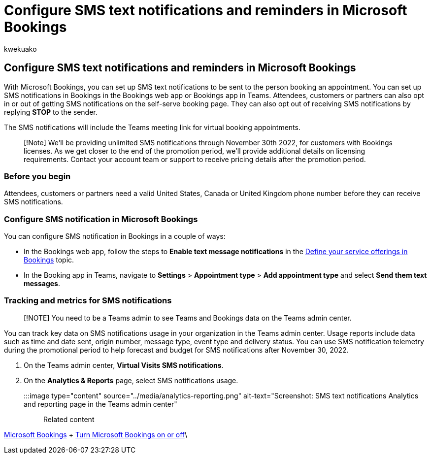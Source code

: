= Configure SMS text notifications and reminders in Microsoft Bookings
:audience: Admin
:author: kwekuako
:description: Learn how to configure SMS text notifications for clients, customers and partners in Microsoft Bookings.
:manager: scotv
:ms.author: kwekua
:ms.localizationpriority: medium
:ms.service: bookings
:ms.topic: article

== Configure SMS text notifications and reminders in Microsoft Bookings

With Microsoft Bookings, you can set up SMS text notifications to be sent to the person booking an appointment.
You can set up SMS notifications in Bookings in the Bookings web app or Bookings app in Teams.
Attendees, customers or partners can also opt in or out of getting SMS notifications on the self-serve booking page.
They can also opt out of receiving SMS notifications by replying *STOP* to the sender.

The SMS notifications will include the Teams meeting link for virtual booking appointments.

____
[!Note] We'll be providing unlimited SMS notifications through November 30th 2022, for customers with Bookings licenses.
As we get closer to the end of the promotion period, we'll provide additional details on licensing requirements.
Contact your account team or support to receive pricing details after the promotion period.
____

=== Before you begin

Attendees, customers or partners need a valid United States, Canada or United Kingdom phone number before they can receive SMS notifications.

=== Configure SMS notification in Microsoft Bookings

You can configure SMS notification in Bookings in a couple of ways:

* In the Bookings web app, follow the steps to *Enable text message notifications* in the xref:define-service-offerings.adoc[Define your service offerings in Bookings] topic.
* In the Booking app in Teams, navigate to *Settings* > *Appointment type* > *Add appointment type* and select *Send them text messages*.

=== Tracking and metrics for SMS notifications

____
[!NOTE] You need to be a Teams admin to see Teams and Bookings data on the Teams admin center.
____

You can track key data on SMS notifications usage in your organization in the Teams admin center.
Usage reports include data such as time and date sent, origin number, message type, event type and delivery status.
You can use SMS notification telemetry during the promotional period to help forecast and budget for SMS notifications after November 30, 2022.

. On the Teams admin center, *Virtual Visits SMS notifications*.
. On the *Analytics & Reports* page, select SMS notifications usage.
+
:::image type="content" source="../media/analytics-reporting.png" alt-text="Screenshot: SMS text notifications Analytics and reporting page in the Teams admin center":::

Related content

xref:bookings-overview.adoc[Microsoft Bookings] + xref:turn-bookings-on-or-off.adoc[Turn Microsoft Bookings on or off]\
